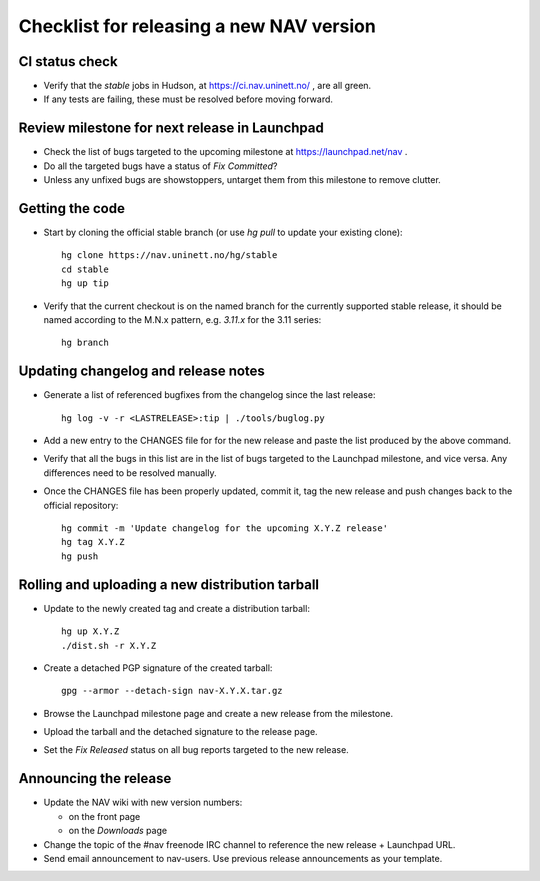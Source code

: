 =========================================
Checklist for releasing a new NAV version
=========================================

.. highlight:: sh

CI status check
---------------

* Verify that the `stable` jobs in Hudson, at
  https://ci.nav.uninett.no/ , are all green.
* If any tests are failing, these must be resolved before moving forward.


Review milestone for next release in Launchpad
----------------------------------------------

* Check the list of bugs targeted to the upcoming milestone at
  https://launchpad.net/nav .
* Do all the targeted bugs have a status of `Fix Committed`?
* Unless any unfixed bugs are showstoppers, untarget them from this milestone
  to remove clutter.

Getting the code
----------------

* Start by cloning the official stable branch (or use `hg pull` to update your
  existing clone)::

    hg clone https://nav.uninett.no/hg/stable
    cd stable
    hg up tip

* Verify that the current checkout is on the named branch for the currently
  supported stable release, it should be named according to the M.N.x pattern,
  e.g. `3.11.x` for the 3.11 series::

    hg branch

Updating changelog and release notes
------------------------------------

* Generate a list of referenced bugfixes from the changelog since the last
  release::

    hg log -v -r <LASTRELEASE>:tip | ./tools/buglog.py

* Add a new entry to the CHANGES file for for the new release and paste the
  list produced by the above command.

* Verify that all the bugs in this list are in the list of bugs targeted to
  the Launchpad milestone, and vice versa.  Any differences need to be
  resolved manually.

* Once the CHANGES file has been properly updated, commit it, tag the new
  release and push changes back to the official repository::

    hg commit -m 'Update changelog for the upcoming X.Y.Z release'
    hg tag X.Y.Z
    hg push


Rolling and uploading a new distribution tarball
------------------------------------------------

* Update to the newly created tag and create a distribution tarball::

    hg up X.Y.Z
    ./dist.sh -r X.Y.Z

* Create a detached PGP signature of the created tarball::

    gpg --armor --detach-sign nav-X.Y.X.tar.gz

* Browse the Launchpad milestone page and create a new release from the
  milestone.
* Upload the tarball and the detached signature to the release page.
* Set the `Fix Released` status on all bug reports targeted to the new
  release.

Announcing the release
----------------------

* Update the NAV wiki with new version numbers:

  - on the front page
  - on the `Downloads` page

* Change the topic of the #nav freenode IRC channel to reference the new
  release + Launchpad URL.

* Send email announcement to nav-users. Use previous release announcements as
  your template.
